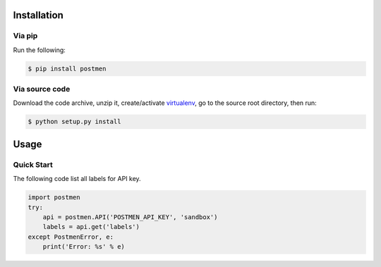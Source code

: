 Installation
============

Via pip
-------

Run the following:

.. code-block:: bash

    $ pip install postmen

Via source code
---------------

Download the code archive, unzip it, create/activate `virtualenv <http://virtualenv.readthedocs.org/en/latest/virtualenv.html>`_, go to the source root directory, then run:

.. code-block:: bash

    $ python setup.py install

Usage
=====

Quick Start
-----------

The following code list all labels for API key.

.. code-block:: python

    import postmen
    try:
        api = postmen.API('POSTMEN_API_KEY', 'sandbox')
        labels = api.get('labels')
    except PostmenError, e:
        print('Error: %s' % e)
